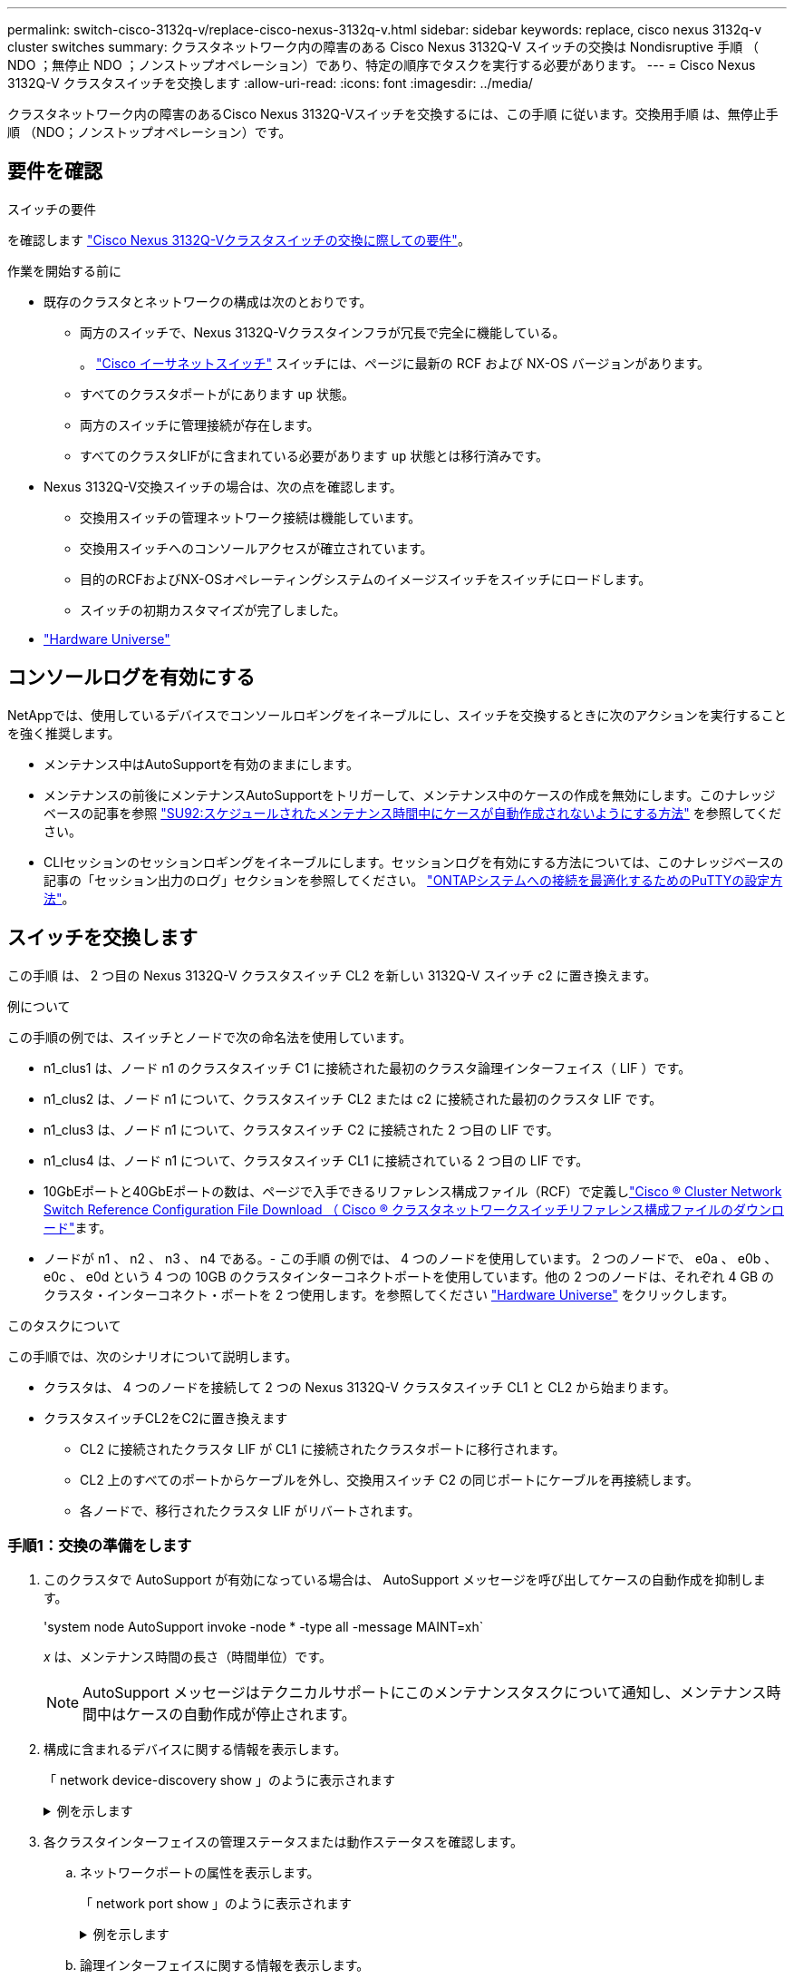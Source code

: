 ---
permalink: switch-cisco-3132q-v/replace-cisco-nexus-3132q-v.html 
sidebar: sidebar 
keywords: replace, cisco nexus 3132q-v cluster switches 
summary: クラスタネットワーク内の障害のある Cisco Nexus 3132Q-V スイッチの交換は Nondisruptive 手順 （ NDO ；無停止 NDO ；ノンストップオペレーション）であり、特定の順序でタスクを実行する必要があります。 
---
= Cisco Nexus 3132Q-V クラスタスイッチを交換します
:allow-uri-read: 
:icons: font
:imagesdir: ../media/


[role="lead"]
クラスタネットワーク内の障害のあるCisco Nexus 3132Q-Vスイッチを交換するには、この手順 に従います。交換用手順 は、無停止手順 （NDO；ノンストップオペレーション）です。



== 要件を確認

.スイッチの要件
を確認します link:switch-requirements.html["Cisco Nexus 3132Q-Vクラスタスイッチの交換に際しての要件"]。

.作業を開始する前に
* 既存のクラスタとネットワークの構成は次のとおりです。
+
** 両方のスイッチで、Nexus 3132Q-Vクラスタインフラが冗長で完全に機能している。
+
。 link:http://support.netapp.com/NOW/download/software/cm_switches/["Cisco イーサネットスイッチ"^] スイッチには、ページに最新の RCF および NX-OS バージョンがあります。

** すべてのクラスタポートがにあります `up` 状態。
** 両方のスイッチに管理接続が存在します。
** すべてのクラスタLIFがに含まれている必要があります `up` 状態とは移行済みです。


* Nexus 3132Q-V交換スイッチの場合は、次の点を確認します。
+
** 交換用スイッチの管理ネットワーク接続は機能しています。
** 交換用スイッチへのコンソールアクセスが確立されています。
** 目的のRCFおよびNX-OSオペレーティングシステムのイメージスイッチをスイッチにロードします。
** スイッチの初期カスタマイズが完了しました。


* http://hwu.netapp.com["Hardware Universe"^]




== コンソールログを有効にする

NetAppでは、使用しているデバイスでコンソールロギングをイネーブルにし、スイッチを交換するときに次のアクションを実行することを強く推奨します。

* メンテナンス中はAutoSupportを有効のままにします。
* メンテナンスの前後にメンテナンスAutoSupportをトリガーして、メンテナンス中のケースの作成を無効にします。このナレッジベースの記事を参照 https://kb.netapp.com/Support_Bulletins/Customer_Bulletins/SU92["SU92:スケジュールされたメンテナンス時間中にケースが自動作成されないようにする方法"^] を参照してください。
* CLIセッションのセッションロギングをイネーブルにします。セッションログを有効にする方法については、このナレッジベースの記事の「セッション出力のログ」セクションを参照してください。 https://kb.netapp.com/on-prem/ontap/Ontap_OS/OS-KBs/How_to_configure_PuTTY_for_optimal_connectivity_to_ONTAP_systems["ONTAPシステムへの接続を最適化するためのPuTTYの設定方法"^]。




== スイッチを交換します

この手順 は、 2 つ目の Nexus 3132Q-V クラスタスイッチ CL2 を新しい 3132Q-V スイッチ c2 に置き換えます。

.例について
この手順の例では、スイッチとノードで次の命名法を使用しています。

* n1_clus1 は、ノード n1 のクラスタスイッチ C1 に接続された最初のクラスタ論理インターフェイス（ LIF ）です。
* n1_clus2 は、ノード n1 について、クラスタスイッチ CL2 または c2 に接続された最初のクラスタ LIF です。
* n1_clus3 は、ノード n1 について、クラスタスイッチ C2 に接続された 2 つ目の LIF です。
* n1_clus4 は、ノード n1 について、クラスタスイッチ CL1 に接続されている 2 つ目の LIF です。
* 10GbEポートと40GbEポートの数は、ページで入手できるリファレンス構成ファイル（RCF）で定義しlink:https://mysupport.netapp.com/NOW/download/software/sanswitch/fcp/Cisco/netapp_cnmn/download.shtml["Cisco ® Cluster Network Switch Reference Configuration File Download （ Cisco ® クラスタネットワークスイッチリファレンス構成ファイルのダウンロード"^]ます。
* ノードが n1 、 n2 、 n3 、 n4 である。- この手順 の例では、 4 つのノードを使用しています。 2 つのノードで、 e0a 、 e0b 、 e0c 、 e0d という 4 つの 10GB のクラスタインターコネクトポートを使用しています。他の 2 つのノードは、それぞれ 4 GB のクラスタ・インターコネクト・ポートを 2 つ使用します。を参照してください link:https://hwu.netapp.com/["Hardware Universe"^] をクリックします。


.このタスクについて
この手順では、次のシナリオについて説明します。

* クラスタは、 4 つのノードを接続して 2 つの Nexus 3132Q-V クラスタスイッチ CL1 と CL2 から始まります。
* クラスタスイッチCL2をC2に置き換えます
+
** CL2 に接続されたクラスタ LIF が CL1 に接続されたクラスタポートに移行されます。
** CL2 上のすべてのポートからケーブルを外し、交換用スイッチ C2 の同じポートにケーブルを再接続します。
** 各ノードで、移行されたクラスタ LIF がリバートされます。






=== 手順1：交換の準備をします

. このクラスタで AutoSupport が有効になっている場合は、 AutoSupport メッセージを呼び出してケースの自動作成を抑制します。
+
'system node AutoSupport invoke -node * -type all -message MAINT=xh`

+
_x_ は、メンテナンス時間の長さ（時間単位）です。

+
[NOTE]
====
AutoSupport メッセージはテクニカルサポートにこのメンテナンスタスクについて通知し、メンテナンス時間中はケースの自動作成が停止されます。

====
. 構成に含まれるデバイスに関する情報を表示します。
+
「 network device-discovery show 」のように表示されます

+
.例を示します
[%collapsible]
====
[listing]
----
cluster::> network device-discovery show
            Local  Discovered
Node        Port   Device              Interface         Platform
----------- ------ ------------------- ----------------  ----------------
n1         /cdp
            e0a    CL1                 Ethernet1/1/1    N3K-C3132Q-V
            e0b    CL2                 Ethernet1/1/1    N3K-C3132Q-V
            e0c    CL2                 Ethernet1/1/2    N3K-C3132Q-V
            e0d    CL1                 Ethernet1/1/2    N3K-C3132Q-V
n2         /cdp
            e0a    CL1                 Ethernet1/1/3    N3K-C3132Q-V
            e0b    CL2                 Ethernet1/1/3    N3K-C3132Q-V
            e0c    CL2                 Ethernet1/1/4    N3K-C3132Q-V
            e0d    CL1                 Ethernet1/1/4    N3K-C3132Q-V
n3         /cdp
            e4a    CL1                 Ethernet1/7      N3K-C3132Q-V
            e4e    CL2                 Ethernet1/7      N3K-C3132Q-V
n4         /cdp
            e4a    CL1                 Ethernet1/8      N3K-C3132Q-V
            e4e    CL2                 Ethernet1/8      N3K-C3132Q-V

12 entries were displayed
----
====
. 各クラスタインターフェイスの管理ステータスまたは動作ステータスを確認します。
+
.. ネットワークポートの属性を表示します。
+
「 network port show 」のように表示されます

+
.例を示します
[%collapsible]
====
[listing]
----
cluster::*> network port show -role cluster
       (network port show)

Node: n1
                                                                       Ignore
                                                  Speed(Mbps) Health   Health
Port      IPspace      Broadcast Domain Link MTU  Admin/Oper  Status   Status
--------- ------------ ---------------- ---- ---- ----------- -------- ------
e0a       Cluster      Cluster          up   9000 auto/10000  -        -
e0b       Cluster      Cluster          up   9000 auto/10000  -        -
e0c       Cluster      Cluster          up   9000 auto/10000  -        -
e0d       Cluster      Cluster          up   9000 auto/10000  -        -

Node: n2
                                                                       Ignore
                                                  Speed(Mbps) Health   Health
Port      IPspace      Broadcast Domain Link MTU  Admin/Oper  Status   Status
--------- ------------ ---------------- ---- ---- ----------- -------- ------
e0a       Cluster      Cluster          up   9000  auto/10000 -        -
e0b       Cluster      Cluster          up   9000  auto/10000 -        -
e0c       Cluster      Cluster          up   9000  auto/10000 -        -
e0d       Cluster      Cluster          up   9000  auto/10000 -        -

Node: n3
                                                                       Ignore
                                                  Speed(Mbps) Health   Health
Port      IPspace      Broadcast Domain Link MTU  Admin/Oper  Status   Status
--------- ------------ ---------------- ---- ---- ----------- -------- ------
e4a       Cluster      Cluster          up   9000 auto/40000  -        -
e4e       Cluster      Cluster          up   9000 auto/40000  -        -

Node: n4
                                                                       Ignore
                                                  Speed(Mbps) Health   Health
Port      IPspace      Broadcast Domain Link MTU  Admin/Oper  Status   Status
--------- ------------ ---------------- ---- ---- ----------- -------- ------
e4a       Cluster      Cluster          up   9000 auto/40000  -        -
e4e       Cluster      Cluster          up   9000 auto/40000  -        -
12 entries were displayed.
----
====
.. 論理インターフェイスに関する情報を表示します。
+
「 network interface show 」を参照してください

+
.例を示します
[%collapsible]
====
[listing]
----
cluster::*> network interface show -role cluster
       (network interface show)

             Logical    Status     Network            Current       Current Is
Vserver     Interface  Admin/Oper Address/Mask       Node          Port    Home
----------- ---------- ---------- ------------------ ------------- ------- ----
Cluster
            n1_clus1   up/up      10.10.0.1/24       n1            e0a     true
            n1_clus2   up/up      10.10.0.2/24       n1            e0b     true
            n1_clus3   up/up      10.10.0.3/24       n1            e0c     true
            n1_clus4   up/up      10.10.0.4/24       n1            e0d     true
            n2_clus1   up/up      10.10.0.5/24       n2            e0a     true
            n2_clus2   up/up      10.10.0.6/24       n2            e0b     true
            n2_clus3   up/up      10.10.0.7/24       n2            e0c     true
            n2_clus4   up/up      10.10.0.8/24       n2            e0d     true
            n3_clus1   up/up      10.10.0.9/24       n3            e0a     true
            n3_clus2   up/up      10.10.0.10/24      n3            e0e     true
            n4_clus1   up/up      10.10.0.11/24      n4            e0a     true
            n4_clus2   up/up      10.10.0.12/24      n4            e0e     true

12 entries were displayed.
----
====
.. 検出されたクラスタスイッチの情報を表示します。
+
「 system cluster-switch show

+
.例を示します
[%collapsible]
====
[listing]
----
cluster::> system cluster-switch show

Switch                      Type               Address          Model
--------------------------- ------------------ ---------------- ---------------
CL1                          cluster-network   10.10.1.101      NX3132V
     Serial Number: FOX000001
      Is Monitored: true
            Reason:
  Software Version: Cisco Nexus Operating System (NX-OS) Software, Version
                    7.0(3)I4(1)
    Version Source: CDP

CL2                          cluster-network   10.10.1.102      NX3132V
     Serial Number: FOX000002
      Is Monitored: true
            Reason:
  Software Version: Cisco Nexus Operating System (NX-OS) Software, Version
                    7.0(3)I4(1)
    Version Source: CDP

2 entries were displayed.
----
====


. 必要に応じて、新しい Nexus 3132Q-V スイッチに適切な RCF とイメージがインストールされていることを確認し、必要なサイトのカスタマイズを行います。
+
この時点で、交換用スイッチを準備する必要があります。RCF およびイメージをアップグレードする必要がある場合は、次の手順を実行する必要があります。

+
.. ネットアップサポートサイトで、にアクセスします link:http://support.netapp.com/NOW/download/software/cm_switches/["Cisco イーサネットスイッチ"^] ページ
.. 使用しているスイッチおよび必要なソフトウェアバージョンを、このページの表に記載します。
.. 該当するバージョンの RCF をダウンロードします。
.. 概要 * ページで * continue * をクリックし、ライセンス契約に同意して、 * Download * ページの手順に従ってをダウンロードします。
.. 適切なバージョンのイメージソフトウェアをダウンロードします。


. スイッチ C2 に接続されているクラスタポートに関連付けられている LIF を移行します。
+
「ネットワーク・インターフェイス移行」

+
.例を示します
[%collapsible]
====
次の例では、すべてのノードで LIF の移行が実行されています。

[listing]
----

cluster::*> network interface migrate -vserver Cluster -lif n1_clus2 -source-node n1 –destination-node n1 -destination-port e0a
cluster::*> network interface migrate -vserver Cluster -lif n1_clus3 -source-node n1 –destination-node n1 -destination-port e0d
cluster::*> network interface migrate -vserver Cluster -lif n2_clus2 -source-node n2 –destination-node n2 -destination-port e0a
cluster::*> network interface migrate -vserver Cluster -lif n2_clus3 -source-node n2 –destination-node n2 -destination-port e0d
cluster::*> network interface migrate -vserver Cluster -lif n3_clus2 -source-node n3 –destination-node n3 -destination-port e4a
cluster::*> network interface migrate -vserver Cluster -lif n4_clus2 -source-node n4 –destination-node n4 -destination-port e4a
----
====
. クラスタの健全性を確認します。
+
「 network interface show 」を参照してください

+
.例を示します
[%collapsible]
====
[listing]
----
cluster::*> network interface show -role cluster
       (network interface show)

            Logical    Status     Network            Current       Current Is
Vserver     Interface  Admin/Oper Address/Mask       Node          Port    Home
----------- ---------- ---------- ------------------ ------------- ------- ----
Cluster
            n1_clus1   up/up      10.10.0.1/24       n1            e0a     true
            n1_clus2   up/up      10.10.0.2/24       n1            e0a     false
            n1_clus3   up/up      10.10.0.3/24       n1            e0d     false
            n1_clus4   up/up      10.10.0.4/24       n1            e0d     true
            n2_clus1   up/up      10.10.0.5/24       n2            e0a     true
            n2_clus2   up/up      10.10.0.6/24       n2            e0a     false
            n2_clus3   up/up      10.10.0.7/24       n2            e0d     false
            n2_clus4   up/up      10.10.0.8/24       n2            e0d     true
            n3_clus1   up/up      10.10.0.9/24       n3            e4a     true
            n3_clus2   up/up      10.10.0.10/24      n3            e4a     false
            n4_clus1   up/up      10.10.0.11/24      n4            e4a     true
            n4_clus2   up/up      10.10.0.12/24      n4            e4a     false
12 entries were displayed.
----
====
. スイッチ CL2 に物理的に接続されているクラスタインターコネクトポートをシャットダウンします。
+
「 network port modify 」を参照してください

+
.例を示します
[%collapsible]
====
次の例は、指定したポートをすべてのノードでシャットダウンしています。

[listing]
----
cluster::*> network port modify -node n1 -port e0b -up-admin false
cluster::*> network port modify -node n1 -port e0c -up-admin false
cluster::*> network port modify -node n2 -port e0b -up-admin false
cluster::*> network port modify -node n2 -port e0c -up-admin false
cluster::*> network port modify -node n3 -port e4e -up-admin false
cluster::*> network port modify -node n4 -port e4e -up-admin false
----
====
. リモートクラスタインターフェイスの接続を確認します。


[role="tabbed-block"]
====
.ONTAP 9.9.1以降
--
を使用できます `network interface check cluster-connectivity` コマンドを使用してクラスタ接続のアクセスチェックを開始し、詳細を表示します。

`network interface check cluster-connectivity start` および `network interface check cluster-connectivity show`

[listing, subs="+quotes"]
----
cluster1::*> *network interface check cluster-connectivity start*
----
*注：* showコマンドを実行して詳細を表示する前に、数秒待ってください。

[listing, subs="+quotes"]
----
cluster1::*> *network interface check cluster-connectivity show*
                                  Source     Destination   Packet
Node   Date                       LIF        LIF           Loss
------ -------------------------- ---------- ------------- -----------
n1
       3/5/2022 19:21:18 -06:00   n1_clus2   n2_clus1      none
       3/5/2022 19:21:20 -06:00   n1_clus2   n2_clus2      none

n2
       3/5/2022 19:21:18 -06:00   n2_clus2   n1_clus1      none
       3/5/2022 19:21:20 -06:00   n2_clus2   n1_clus2      none
n3
...
...
n4
...
...
----
--
.すべてのONTAPリリース
--
すべてのONTAPリリースで、 `cluster ping-cluster -node <name>` 接続を確認するコマンド：

`cluster ping-cluster -node <name>`

[listing, subs="+quotes"]
----
cluster::*> cluster ping-cluster -node n1
Host is n1
Getting addresses from network interface table...
Cluster n1_clus1 n1		e0a	10.10.0.1
Cluster n1_clus2 n1		e0b	10.10.0.2
Cluster n1_clus3 n1		e0c	10.10.0.3
Cluster n1_clus4 n1		e0d	10.10.0.4
Cluster n2_clus1 n2		e0a	10.10.0.5
Cluster n2_clus2 n2		e0b	10.10.0.6
Cluster n2_clus3 n2		e0c	10.10.0.7
Cluster n2_clus4 n2		e0d	10.10.0.8
Cluster n3_clus1 n4		e0a	10.10.0.9
Cluster n3_clus2 n3		e0e	10.10.0.10
Cluster n4_clus1 n4		e0a	10.10.0.11
Cluster n4_clus2 n4		e0e	10.10.0.12

Local = 10.10.0.1 10.10.0.2 10.10.0.3 10.10.0.4
Remote = 10.10.0.5 10.10.0.6 10.10.0.7 10.10.0.8 10.10.0.9 10.10.0.10 10.10.0.11 10.10.0.12
Cluster Vserver Id = 4294967293
Ping status:
....
Basic connectivity succeeds on 32 path(s)
Basic connectivity fails on 0 path(s)
................
Detected 1500 byte MTU on 32 path(s):
    Local 10.10.0.1 to Remote 10.10.0.5
    Local 10.10.0.1 to Remote 10.10.0.6
    Local 10.10.0.1 to Remote 10.10.0.7
    Local 10.10.0.1 to Remote 10.10.0.8
    Local 10.10.0.1 to Remote 10.10.0.9
    Local 10.10.0.1 to Remote 10.10.0.10
    Local 10.10.0.1 to Remote 10.10.0.11
    Local 10.10.0.1 to Remote 10.10.0.12
    Local 10.10.0.2 to Remote 10.10.0.5
    Local 10.10.0.2 to Remote 10.10.0.6
    Local 10.10.0.2 to Remote 10.10.0.7
    Local 10.10.0.2 to Remote 10.10.0.8
    Local 10.10.0.2 to Remote 10.10.0.9
    Local 10.10.0.2 to Remote 10.10.0.10
    Local 10.10.0.2 to Remote 10.10.0.11
    Local 10.10.0.2 to Remote 10.10.0.12
    Local 10.10.0.3 to Remote 10.10.0.5
    Local 10.10.0.3 to Remote 10.10.0.6
    Local 10.10.0.3 to Remote 10.10.0.7
    Local 10.10.0.3 to Remote 10.10.0.8
    Local 10.10.0.3 to Remote 10.10.0.9
    Local 10.10.0.3 to Remote 10.10.0.10
    Local 10.10.0.3 to Remote 10.10.0.11
    Local 10.10.0.3 to Remote 10.10.0.12
    Local 10.10.0.4 to Remote 10.10.0.5
    Local 10.10.0.4 to Remote 10.10.0.6
    Local 10.10.0.4 to Remote 10.10.0.7
    Local 10.10.0.4 to Remote 10.10.0.8
    Local 10.10.0.4 to Remote 10.10.0.9
    Local 10.10.0.4 to Remote 10.10.0.10
    Local 10.10.0.4 to Remote 10.10.0.11
    Local 10.10.0.4 to Remote 10.10.0.12

Larger than PMTU communication succeeds on 32 path(s)
RPC status:
8 paths up, 0 paths down (tcp check)
8 paths up, 0 paths down (udp check)
----
--
====
. [[step9]CL1のポート1/31と1/32、およびアクティブなNexus 3132Q-Vスイッチをシャットダウンします。
+
「ダウンタイム」

+
.例を示します
[%collapsible]
====
次の例は、スイッチ CL1 で ISL ポート 1/31 と 1/32 をシャットダウンしていることを示しています。

[listing]
----
(CL1)# configure
(CL1)(Config)# interface e1/31-32
(CL1)(config-if-range)# shutdown
(CL1)(config-if-range)# exit
(CL1)(Config)# exit
(CL1)#
----
====




=== 手順2：ポートを設定する

. Nexus 3132Q-V スイッチ CL2 に接続されているすべてのケーブルを取り外し、すべてのノードの交換用スイッチ C2 に再接続します。
. CL2 のポート e1/31 と e1/32 から ISL ケーブルを取り外し、交換用スイッチ C2 の同じポートに再接続します。
. Nexus 3132Q-VスイッチCL1でISLポート1/31と1/32を起動します。
+
[listing]
----
(CL1)# configure
(CL1)(Config)# interface e1/31-32
(CL1)(config-if-range)# no shutdown
(CL1)(config-if-range)# exit
(CL1)(Config)# exit
(CL1)#
----
. ISL が CL1 になっていることを確認します。
+
'how port-channel

+
ポート Eth1/31 および Eth1/32 は「（ P ）」を示している必要があります。これは、 ISL ポートがポートチャネル内で稼働していることを意味します。

+
.例を示します
[%collapsible]
====
[listing]
----
CL1# show port-channel summary
Flags: D - Down         P - Up in port-channel (members)
       I - Individual   H - Hot-standby (LACP only)
       s - Suspended    r - Module-removed
       S - Switched     R - Routed
       U - Up (port-channel)
       M - Not in use. Min-links not met
--------------------------------------------------------------------------------
Group Port-        Type   Protocol  Member 						Ports
      Channel
--------------------------------------------------------------------------------
1     Po1(SU)      Eth    LACP      Eth1/31(P)   Eth1/32(P)
----
====
. ISL が C2 に接続されていることを確認します。
+
「ポートチャネルの概要」

+
ポート Eth1/31 および Eth1/32 は「（ P ）」を示している必要があります。これは、両方の ISL ポートがポートチャネル内で稼働していることを意味します。

+
.例を示します
[%collapsible]
====
[listing]
----
C2# show port-channel summary
Flags: D - Down         P - Up in port-channel (members)
       I - Individual   H - Hot-standby (LACP only)
       s - Suspended    r - Module-removed
       S - Switched     R - Routed
       U - Up (port-channel)
       M - Not in use. Min-links not met
--------------------------------------------------------------------------------
Group Port-        Type   Protocol  Member Ports
      Channel
--------------------------------------------------------------------------------
1     Po1(SU)      Eth    LACP      Eth1/31(P)   Eth1/32(P)
----
====
. すべてのノードで、Nexus 3132Q-VスイッチC2に接続されているすべてのクラスタインターコネクトポートを起動します。
+
「 network port modify 」を参照してください

+
.例を示します
[%collapsible]
====
[listing]
----
cluster::*> network port modify -node n1 -port e0b -up-admin true
cluster::*> network port modify -node n1 -port e0c -up-admin true
cluster::*> network port modify -node n2 -port e0b -up-admin true
cluster::*> network port modify -node n2 -port e0c -up-admin true
cluster::*> network port modify -node n3 -port e4e -up-admin true
cluster::*> network port modify -node n4 -port e4e -up-admin true
----
====
. すべてのノードについて、移行したすべてのクラスタインターコネクト LIF をリバートします。
+
「 network interface revert 」の略

+
.例を示します
[%collapsible]
====
[listing]
----
cluster::*> network interface revert -vserver Cluster -lif n1_clus2
cluster::*> network interface revert -vserver Cluster -lif n1_clus3
cluster::*> network interface revert -vserver Cluster -lif n2_clus2
cluster::*> network interface revert -vserver Cluster -lif n2_clus3
Cluster::*> network interface revert –vserver Cluster –lif n3_clus2
Cluster::*> network interface revert –vserver Cluster –lif n4_clus2
----
====
. クラスタインターコネクトポートがホームにリバートされたことを確認します。
+
「 network interface show 」を参照してください

+
.例を示します
[%collapsible]
====
次に、「 Current Port 」列の下に表示されるポートのステータスが「 Is Home 」列の「 true 」であるため、すべての LIF が正常にリバートされた例を示します。Is Home 列の値が false の場合、 LIF はリバートされていません。

[listing]
----
cluster::*> network interface show -role cluster
 (network interface show)
            Logical    Status     Network            Current       Current Is
Vserver     Interface  Admin/Oper Address/Mask       Node          Port    Home
----------- ---------- ---------- ------------------ ------------- ------- ----
Cluster
            n1_clus1   up/up      10.10.0.1/24       n1            e0a     true
            n1_clus2   up/up      10.10.0.2/24       n1            e0b     true
            n1_clus3   up/up      10.10.0.3/24       n1            e0c     true
            n1_clus4   up/up      10.10.0.4/24       n1            e0d     true
            n2_clus1   up/up      10.10.0.5/24       n2            e0a     true
            n2_clus2   up/up      10.10.0.6/24       n2            e0b     true
            n2_clus3   up/up      10.10.0.7/24       n2            e0c     true
            n2_clus4   up/up      10.10.0.8/24       n2            e0d     true
            n3_clus1   up/up      10.10.0.9/24       n3            e4a     true
            n3_clus2   up/up      10.10.0.10/24      n3            e4e     true
            n4_clus1   up/up      10.10.0.11/24      n4            e4a     true
            n4_clus2   up/up      10.10.0.12/24      n4            e4e     true
12 entries were displayed.
----
====
. クラスタポートが接続されていることを確認します。
+
「 network port show 」のように表示されます

+
.例を示します
[%collapsible]
====
[listing]
----
cluster::*> network port show –role cluster
  (network port show)
Node: n1
                                                                       Ignore
                                                  Speed(Mbps) Health   Health
Port      IPspace      Broadcast Domain Link MTU  Admin/Oper  Status   Status
--------- ------------ ---------------- ---- ---- ----------- -------- ------
e0a       Cluster      Cluster          up   9000 auto/10000  -        -
e0b       Cluster      Cluster          up   9000 auto/10000  -        -
e0c       Cluster      Cluster          up   9000 auto/10000  -        -
e0d       Cluster      Cluster          up   9000 auto/10000  -        -

Node: n2
                                                                       Ignore
                                                  Speed(Mbps) Health   Health
Port      IPspace      Broadcast Domain Link MTU  Admin/Oper  Status   Status
--------- ------------ ---------------- ---- ---- ----------- -------- ------
e0a       Cluster      Cluster          up   9000  auto/10000 -        -
e0b       Cluster      Cluster          up   9000  auto/10000 -        -
e0c       Cluster      Cluster          up   9000  auto/10000 -        -
e0d       Cluster      Cluster          up   9000  auto/10000 -        -

Node: n3
                                                                       Ignore
                                                  Speed(Mbps) Health   Health
Port      IPspace      Broadcast Domain Link MTU  Admin/Oper  Status   Status
--------- ------------ ---------------- ---- ---- ----------- -------- ------
e4a       Cluster      Cluster          up   9000 auto/40000  -        -
e4e       Cluster      Cluster          up   9000 auto/40000  -        -

Node: n4
                                                                       Ignore
                                                  Speed(Mbps) Health   Health
Port      IPspace      Broadcast Domain Link MTU  Admin/Oper  Status   Status
--------- ------------ ---------------- ---- ---- ----------- -------- ------
e4a       Cluster      Cluster          up   9000 auto/40000  -        -
e4e       Cluster      Cluster          up   9000 auto/40000  -        -
12 entries were displayed.
----
====
. リモートクラスタインターフェイスの接続を確認します。


[role="tabbed-block"]
====
.ONTAP 9.9.1以降
--
を使用できます `network interface check cluster-connectivity` コマンドを使用してクラスタ接続のアクセスチェックを開始し、詳細を表示します。

`network interface check cluster-connectivity start` および `network interface check cluster-connectivity show`

[listing, subs="+quotes"]
----
cluster1::*> *network interface check cluster-connectivity start*
----
*注：* showコマンドを実行して詳細を表示する前に、数秒待ってください。

[listing, subs="+quotes"]
----
cluster1::*> *network interface check cluster-connectivity show*
                                  Source     Destination   Packet
Node   Date                       LIF        LIF           Loss
------ -------------------------- ---------- ------------- -----------
n1
       3/5/2022 19:21:18 -06:00   n1_clus2   n2_clus1      none
       3/5/2022 19:21:20 -06:00   n1_clus2   n2_clus2      none

n2
       3/5/2022 19:21:18 -06:00   n2_clus2   n1_clus1      none
       3/5/2022 19:21:20 -06:00   n2_clus2   n1_clus2      none
n3
...
...
n4
...
...
----
--
.すべてのONTAPリリース
--
すべてのONTAPリリースで、 `cluster ping-cluster -node <name>` 接続を確認するコマンド：

`cluster ping-cluster -node <name>`

[listing, subs="+quotes"]
----
cluster::*> cluster ping-cluster -node n1
Host is n1
Getting addresses from network interface table...
Cluster n1_clus1 n1		e0a	10.10.0.1
Cluster n1_clus2 n1		e0b	10.10.0.2
Cluster n2_clus1 n2		e0a	10.10.0.5
Cluster n2_clus2 n2		e0b	10.10.0.6
Cluster n2_clus3 n2		e0c	10.10.0.7
Cluster n2_clus4 n2		e0d	10.10.0.8
Cluster n3_clus1 n3		e0a	10.10.0.9
Cluster n3_clus2 n3		e0e	10.10.0.10
Cluster n4_clus1 n4		e0a	10.10.0.11
Cluster n4_clus2 n4		e0e	10.10.0.12

Local = 10.10.0.1 10.10.0.2 10.10.0.3 10.10.0.4
Remote = 10.10.0.5 10.10.0.6 10.10.0.7 10.10.0.8 10.10.0.9 10.10.0.10 10.10.0.11 10.10.0.12
Cluster Vserver Id = 4294967293
Ping status:
....
Basic connectivity succeeds on 32 path(s)
Basic connectivity fails on 0 path(s)
................
Detected 1500 byte MTU on 32 path(s):
    Local 10.10.0.1 to Remote 10.10.0.5
    Local 10.10.0.1 to Remote 10.10.0.6
    Local 10.10.0.1 to Remote 10.10.0.7
    Local 10.10.0.1 to Remote 10.10.0.8
    Local 10.10.0.1 to Remote 10.10.0.9
    Local 10.10.0.1 to Remote 10.10.0.10
    Local 10.10.0.1 to Remote 10.10.0.11
    Local 10.10.0.1 to Remote 10.10.0.12
    Local 10.10.0.2 to Remote 10.10.0.5
    Local 10.10.0.2 to Remote 10.10.0.6
    Local 10.10.0.2 to Remote 10.10.0.7
    Local 10.10.0.2 to Remote 10.10.0.8
    Local 10.10.0.2 to Remote 10.10.0.9
    Local 10.10.0.2 to Remote 10.10.0.10
    Local 10.10.0.2 to Remote 10.10.0.11
    Local 10.10.0.2 to Remote 10.10.0.12
    Local 10.10.0.3 to Remote 10.10.0.5
    Local 10.10.0.3 to Remote 10.10.0.6
    Local 10.10.0.3 to Remote 10.10.0.7
    Local 10.10.0.3 to Remote 10.10.0.8
    Local 10.10.0.3 to Remote 10.10.0.9
    Local 10.10.0.3 to Remote 10.10.0.10
    Local 10.10.0.3 to Remote 10.10.0.11
    Local 10.10.0.3 to Remote 10.10.0.12
    Local 10.10.0.4 to Remote 10.10.0.5
    Local 10.10.0.4 to Remote 10.10.0.6
    Local 10.10.0.4 to Remote 10.10.0.7
    Local 10.10.0.4 to Remote 10.10.0.8
    Local 10.10.0.4 to Remote 10.10.0.9
    Local 10.10.0.4 to Remote 10.10.0.10
    Local 10.10.0.4 to Remote 10.10.0.11
    Local 10.10.0.4 to Remote 10.10.0.12

Larger than PMTU communication succeeds on 32 path(s)
RPC status:
8 paths up, 0 paths down (tcp check)
8 paths up, 0 paths down (udp check)
----
--
====


=== 手順3：構成を確認します

. 構成に含まれるデバイスに関する情報を表示します。
+
** 「 network device-discovery show 」のように表示されます
** 「 network port show -role cluster 」のように表示されます
** 「 network interface show -role cluster 」のように表示されます
** 「 system cluster-switch show


+
.例を示します
[%collapsible]
====
[listing]
----
cluster::> network device-discovery show
            Local  Discovered
Node        Port   Device              Interface        Platform
----------- ------ ------------------- ---------------- ----------------
n1         /cdp
            e0a    C1                 Ethernet1/1/1    N3K-C3132Q-V
            e0b    C2                 Ethernet1/1/1    N3K-C3132Q-V
            e0c    C2                 Ethernet1/1/2    N3K-C3132Q-V
            e0d    C1                 Ethernet1/1/2    N3K-C3132Q-V
n2         /cdp
            e0a    C1                 Ethernet1/1/3    N3K-C3132Q-V
            e0b    C2                 Ethernet1/1/3    N3K-C3132Q-V
            e0c    C2                 Ethernet1/1/4    N3K-C3132Q-V
            e0d    C1                 Ethernet1/1/4    N3K-C3132Q-V
n3         /cdp
            e4a    C1                 Ethernet1/7      N3K-C3132Q-V
            e4e    C2                 Ethernet1/7      N3K-C3132Q-V
n4         /cdp
            e4a    C1                 Ethernet1/8      N3K-C3132Q-V
            e4e    C2                 Ethernet1/8      N3K-C3132Q-V
12 entries were displayed.
----
[listing]
----
cluster::*> network port show –role cluster
  (network port show)
Node: n1
                                                                       Ignore
                                                  Speed(Mbps) Health   Health
Port      IPspace      Broadcast Domain Link MTU  Admin/Oper  Status   Status
--------- ------------ ---------------- ---- ---- ----------- -------- ------
e0a       Cluster      Cluster          up   9000 auto/10000  -        -
e0b       Cluster      Cluster          up   9000 auto/10000  -        -
e0c       Cluster      Cluster          up   9000 auto/10000  -        -
e0d       Cluster      Cluster          up   9000 auto/10000  -        -

Node: n2
                                                                       Ignore
                                                  Speed(Mbps) Health   Health
Port      IPspace      Broadcast Domain Link MTU  Admin/Oper  Status   Status
--------- ------------ ---------------- ---- ---- ----------- -------- ------
e0a       Cluster      Cluster          up   9000  auto/10000 -        -
e0b       Cluster      Cluster          up   9000  auto/10000 -        -
e0c       Cluster      Cluster          up   9000  auto/10000 -        -
e0d       Cluster      Cluster          up   9000  auto/10000 -        -

Node: n3
                                                                       Ignore
                                                  Speed(Mbps) Health   Health
Port      IPspace      Broadcast Domain Link MTU  Admin/Oper  Status   Status
--------- ------------ ---------------- ---- ---- ----------- -------- ------
e4a       Cluster      Cluster          up   9000 auto/40000  -        -
e4e       Cluster      Cluster          up   9000 auto/40000  -        -

Node: n4
                                                                       Ignore
                                                  Speed(Mbps) Health   Health
Port      IPspace      Broadcast Domain Link MTU  Admin/Oper  Status   Status
--------- ------------ ---------------- ---- ---- ----------- -------- ------
e4a       Cluster      Cluster          up   9000 auto/40000  -        -
e4e       Cluster      Cluster          up   9000 auto/40000  -        -
12 entries were displayed.
----
[listing]
----
cluster::*> network interface show -role cluster
 (network interface show)
            Logical    Status     Network            Current       Current Is
Vserver     Interface  Admin/Oper Address/Mask       Node          Port    Home
----------- ---------- ---------- ------------------ ------------- ------- ----
Cluster
            n1_clus1   up/up      10.10.0.1/24       n1            e0a     true
            n1_clus2   up/up      10.10.0.2/24       n1            e0b     true
            n1_clus3   up/up      10.10.0.3/24       n1            e0c     true
            n1_clus4   up/up      10.10.0.4/24       n1            e0d     true
            n2_clus1   up/up      10.10.0.5/24       n2            e0a     true
            n2_clus2   up/up      10.10.0.6/24       n2            e0b     true
            n2_clus3   up/up      10.10.0.7/24       n2            e0c     true
            n2_clus4   up/up      10.10.0.8/24       n2            e0d     true
            n3_clus1   up/up      10.10.0.9/24       n3            e4a     true
            n3_clus2   up/up      10.10.0.10/24      n3            e4e     true
            n4_clus1   up/up      10.10.0.11/24      n4            e4a     true
            n4_clus2   up/up      10.10.0.12/24      n4            e4e     true
12 entries were displayed.
----
[listing]
----
cluster::*> system cluster-switch show

Switch                      Type               Address          Model
--------------------------- ------------------ ---------------- ---------------
CL1                          cluster-network   10.10.1.101      NX3132V
     Serial Number: FOX000001
      Is Monitored: true
            Reason:
  Software Version: Cisco Nexus Operating System (NX-OS) Software, Version
                    7.0(3)I4(1)
    Version Source: CDP

CL2                          cluster-network   10.10.1.102      NX3132V
     Serial Number: FOX000002
      Is Monitored: true
            Reason:
  Software Version: Cisco Nexus Operating System (NX-OS) Software, Version
                    7.0(3)I4(1)
    Version Source: CDP
C2                          cluster-network    10.10.1.103      NX3132V
     Serial Number: FOX000003
      Is Monitored: true
            Reason:
  Software Version: Cisco Nexus Operating System (NX-OS) Software, Version
                    7.0(3)I4(1)
    Version Source: CDP

3 entries were displayed.
----
====
. 交換した Nexus 3132Q-V スイッチが自動的に削除されていない場合は、削除します。
+
「 system cluster - switch delete 」というコマンドを入力します

+
[listing]
----
cluster::*> system cluster-switch delete –device CL2
----
. 適切なクラスタスイッチが監視されていることを確認します。
+
「 system cluster-switch show

+
.例を示します
[%collapsible]
====
[listing]
----
cluster::> system cluster-switch show

Switch                      Type               Address          Model
--------------------------- ------------------ ---------------- ---------------
CL1                          cluster-network    10.10.1.101      NX3132V
     Serial Number: FOX000001
      Is Monitored: true
            Reason:
  Software Version: Cisco Nexus Operating System (NX-OS) Software, Version
                    7.0(3)I4(1)
    Version Source: CDP

C2                          cluster-network     10.10.1.103      NX3132V
     Serial Number: FOX000002
      Is Monitored: true
            Reason:
  Software Version: Cisco Nexus Operating System (NX-OS) Software, Version
                    7.0(3)I4(1)
    Version Source: CDP

2 entries were displayed.
----
====
. ケースの自動作成を抑制した場合は、 AutoSupport メッセージを呼び出して作成を再度有効にします。
+
「 system node AutoSupport invoke -node * -type all -message MAINT= end 」というメッセージが表示されます



.次の手順
link:../switch-cshm/config-overview.html["スイッチヘルス監視の設定"]
